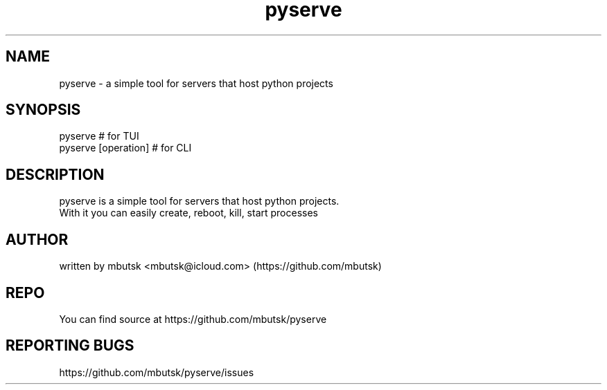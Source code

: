 .TH pyserve 8
.SH NAME
pyserve - a simple tool for servers that host python projects

.SH SYNOPSIS
pyserve # for TUI
.br
pyserve [operation] # for CLI

.SH DESCRIPTION
pyserve is a simple tool for servers that host python projects.
.br
With it you can easily create, reboot, kill, start processes

.SH AUTHOR
written by mbutsk <mbutsk@icloud.com> (https://github.com/mbutsk)

.SH REPO
You can find source at https://github.com/mbutsk/pyserve

.SH REPORTING BUGS
https://github.com/mbutsk/pyserve/issues
